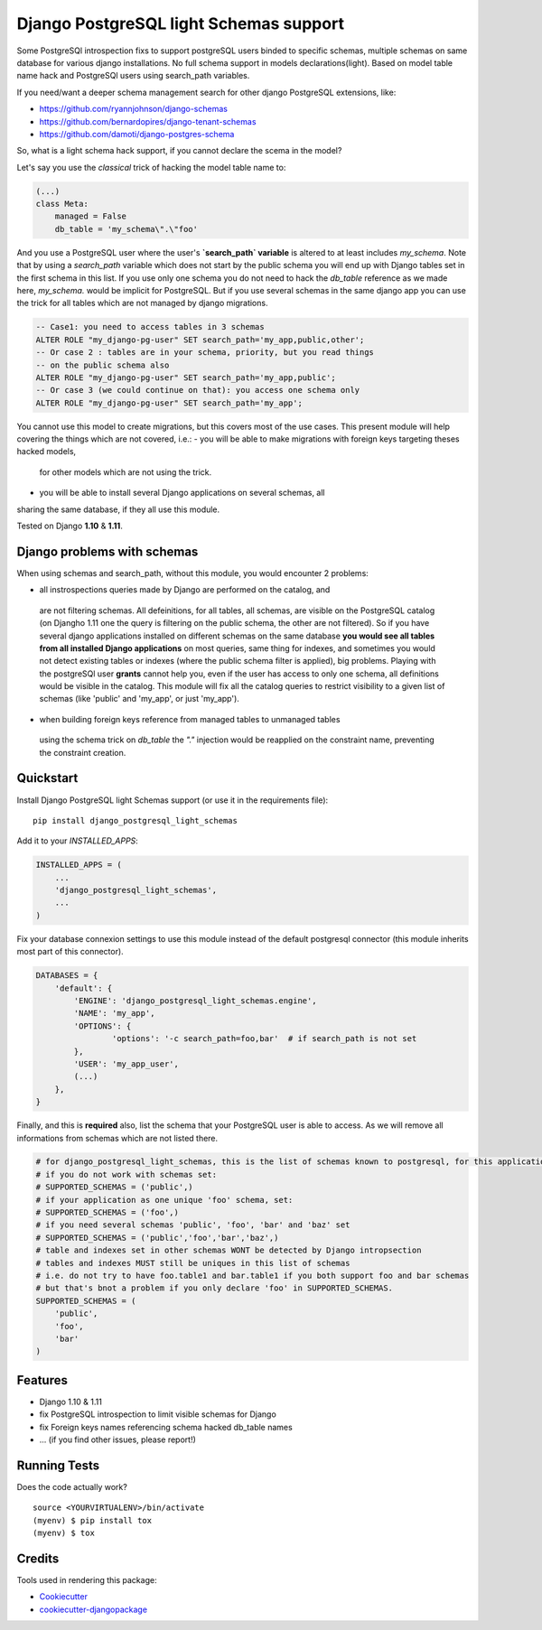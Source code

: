 =============================
Django PostgreSQL light Schemas support
=============================

.. image:: https://badge.fury.io/py/django_postgresql_light_schemas.svg
    :target: https://badge.fury.io/py/django_postgresql_light_schemas

.. image:: https://travis-ci.org/regilero/django_postgresql_light_schemas.svg?branch=master
    :target: https://travis-ci.org/regilero/django_postgresql_light_schemas

.. image:: https://codecov.io/gh/regilero/django_postgresql_light_schemas/branch/master/graph/badge.svg
    :target: https://codecov.io/gh/regilero/django_postgresql_light_schemas

Some PostgreSQl introspection fixs to support postgreSQL users binded to specific schemas,
multiple schemas on same database for various django installations.
No full schema support in models declarations(light).
Based on model table name hack and PostgreSQl users using search_path variables.

If you need/want a deeper schema management search for other django PostgreSQL extensions, like:

- https://github.com/ryannjohnson/django-schemas
- https://github.com/bernardopires/django-tenant-schemas
- https://github.com/damoti/django-postgres-schema

So, what is a light schema hack support, if you cannot declare the scema in the model?

Let's say you use the *classical* trick of hacking the model table name to:

.. code-block:: python

    (...)
    class Meta:
        managed = False
        db_table = 'my_schema\".\"foo'

And you use a PostgreSQL user where the user's **`search_path` variable** is altered
to at least includes `my_schema`. Note that by using a `search_path` variable which
does not start by the public schema you will end up with Django tables set in the
first schema in this list. If you use only one schema you do not need to hack
the `db_table` reference as we made here, `my_schema.` would be implicit for PostgreSQL.
But if you use several schemas in the same django app you can use the trick for
all tables which are not managed by django migrations.

.. code-block:: sql

    -- Case1: you need to access tables in 3 schemas
    ALTER ROLE "my_django-pg-user" SET search_path='my_app,public,other';
    -- Or case 2 : tables are in your schema, priority, but you read things
    -- on the public schema also
    ALTER ROLE "my_django-pg-user" SET search_path='my_app,public';
    -- Or case 3 (we could continue on that): you access one schema only
    ALTER ROLE "my_django-pg-user" SET search_path='my_app';

You cannot use this model to create migrations, but this covers most of the use cases.
This present module will help covering the things which are not covered, i.e.:
- you will be able to make migrations with foreign keys targeting theses hacked models,
 for other models which are not using the trick.
- you will be able to install several Django applications on several schemas, all
sharing the same database, if they all use this module.

Tested on Django **1.10** & **1.11**.

Django problems with schemas
-----------------------------

When using schemas and search_path, without this module, you would encounter
2 problems:

- all instrospections queries made by Django are performed on the catalog, and
 are not filtering schemas. All defeinitions, for all tables, all schemas, are
 visible on the PostgreSQL catalog (on Djangho 1.11 one the query is filtering on
 the public schema, the other are not filtered).
 So if you have several django applications installed on different schemas on the same database
 **you would see all tables from all installed Django applications** on most queries,
 same thing for indexes, and sometimes you would not detect existing tables or
 indexes (where the public schema filter is applied), big problems.
 Playing with the postgreSQl user **grants** cannot help you, even if the user has
 access to only one schema, all definitions would be visible in the catalog.
 This module  will fix all the catalog queries to restrict visibility to a given
 list of schemas (like 'public' and 'my_app', or just 'my_app').
- when building foreign keys reference from managed tables to unmanaged tables
 using the schema trick on `db_table` the `"."`  injection would be reapplied on
 the constraint name, preventing the constraint creation.

Quickstart
----------

Install Django PostgreSQL light Schemas support (or use it in the requirements file)::

    pip install django_postgresql_light_schemas

Add it to your `INSTALLED_APPS`:

.. code-block:: python

    INSTALLED_APPS = (
        ...
        'django_postgresql_light_schemas',
        ...
    )

Fix your database connexion settings to use this module instead of the default
postgresql connector (this module inherits most part of this connector).

.. code-block:: python

    DATABASES = {
        'default': {
            'ENGINE': 'django_postgresql_light_schemas.engine',
            'NAME': 'my_app',
            'OPTIONS': {
                    'options': '-c search_path=foo,bar'  # if search_path is not set
            },
            'USER': 'my_app_user',
            (...)
        },
    }


Finally, and this is **required** also, list the schema that your PostgreSQL user
is able to access. As we will remove all informations from schemas which are not
listed there.

.. code-block:: python

    # for django_postgresql_light_schemas, this is the list of schemas known to postgresql, for this application
    # if you do not work with schemas set:
    # SUPPORTED_SCHEMAS = ('public',)
    # if your application as one unique 'foo' schema, set:
    # SUPPORTED_SCHEMAS = ('foo',)
    # if you need several schemas 'public', 'foo', 'bar' and 'baz' set
    # SUPPORTED_SCHEMAS = ('public','foo','bar','baz',)
    # table and indexes set in other schemas WONT be detected by Django intropsection
    # tables and indexes MUST still be uniques in this list of schemas
    # i.e. do not try to have foo.table1 and bar.table1 if you both support foo and bar schemas
    # but that's bnot a problem if you only declare 'foo' in SUPPORTED_SCHEMAS.
    SUPPORTED_SCHEMAS = (
        'public',
        'foo',
        'bar'
    )

Features
--------

* Django 1.10 & 1.11
* fix PostgreSQL introspection to limit visible schemas for Django
* fix Foreign keys names referencing schema hacked db_table names
* ... (if you find other issues, please report!)

Running Tests
-------------

Does the code actually work?

::

    source <YOURVIRTUALENV>/bin/activate
    (myenv) $ pip install tox
    (myenv) $ tox

Credits
-------

Tools used in rendering this package:

*  Cookiecutter_
*  `cookiecutter-djangopackage`_

.. _Cookiecutter: https://github.com/audreyr/cookiecutter
.. _`cookiecutter-djangopackage`: https://github.com/pydanny/cookiecutter-djangopackage
